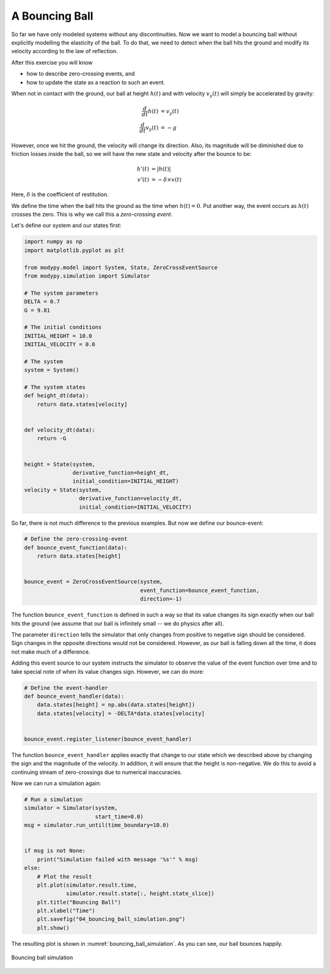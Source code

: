A Bouncing Ball
===============

So far we have only modeled systems without any discontinuities. Now we want to
model a bouncing ball without explicitly modelling the elasticity of the ball.
To do that, we need to detect when the ball hits the ground and modify its
velocity according to the law of reflection.

After this exercise you will know

- how to describe zero-crossing events, and
- how to update the state as a reaction to such an event.

When not in contact with the ground, our ball at height :math:`h\left(t\right)`
and with velocity :math:`v_y\left(t\right)` will simply be accelerated by
gravity:

.. math::
    \frac{d}{dt} h\left(t\right) &= v_y\left(t\right) \\
    \frac{d}{dt} v_y\left(t\right) &= -g

However, once we hit the ground, the velocity will change its direction. Also,
its magnitude will be diminished due to friction losses inside the ball, so we
will have the new state and velocity after the bounce to be:

.. math::
    h'\left(t\right) &= \left|h\left(t\right)\right| \\
    v'\left(t\right) &= - \delta \times v\left(t\right)

Here, :math:`\delta` is the coefficient of restitution.

We define the time when the ball hits the ground as the time when
:math:`h\left(t\right)=0`. Put another way, the event occurs as
:math:`h\left(t\right)` crosses the zero. This is why we call this a
*zero-crossing event*.

Let's define our system and our states first:

.. code-block:: python

    import numpy as np
    import matplotlib.pyplot as plt

    from modypy.model import System, State, ZeroCrossEventSource
    from modypy.simulation import Simulator

    # The system parameters
    DELTA = 0.7
    G = 9.81

    # The initial conditions
    INITIAL_HEIGHT = 10.0
    INITIAL_VELOCITY = 0.0

    # The system
    system = System()

    # The system states
    def height_dt(data):
        return data.states[velocity]


    def velocity_dt(data):
        return -G


    height = State(system,
                   derivative_function=height_dt,
                   initial_condition=INITIAL_HEIGHT)
    velocity = State(system,
                     derivative_function=velocity_dt,
                     initial_condition=INITIAL_VELOCITY)

So far, there is not much difference to the previous examples. But now we define
our bounce-event:

.. code-block:: python

    # Define the zero-crossing-event
    def bounce_event_function(data):
        return data.states[height]


    bounce_event = ZeroCrossEventSource(system,
                                        event_function=bounce_event_function,
                                        direction=-1)

The function ``bounce_event_function`` is defined in such a way so that its
value changes its sign exactly when our ball hits the ground (we assume that our
ball is infinitely small -- we do physics after all).

The parameter ``direction`` tells the simulator that only changes from positive
to negative sign should be considered. Sign changes in the opposite directions
would not be considered. However, as our ball is falling down all the time, it
does not make much of a difference.

Adding this event source to our system instructs the simulator to observe the
value of the event function over time and to take special note of when its value
changes sign. However, we can do more:

.. code-block:: python

    # Define the event-handler
    def bounce_event_handler(data):
        data.states[height] = np.abs(data.states[height])
        data.states[velocity] = -DELTA*data.states[velocity]


    bounce_event.register_listener(bounce_event_handler)

The function ``bounce_event_handler`` applies exactly that change to our state
which we described above by changing the sign and the magnitude of the velocity.
In addition, it will ensure that the height is non-negative. We do this to
avoid a continuing stream of zero-crossings due to numerical inaccuracies.

Now we can run a simulation again:

.. code-block:: python

    # Run a simulation
    simulator = Simulator(system,
                          start_time=0.0)
    msg = simulator.run_until(time_boundary=10.0)


    if msg is not None:
        print("Simulation failed with message '%s'" % msg)
    else:
        # Plot the result
        plt.plot(simulator.result.time,
                 simulator.result.state[:, height.state_slice])
        plt.title("Bouncing Ball")
        plt.xlabel("Time")
        plt.savefig("04_bouncing_ball_simulation.png")
        plt.show()

The resulting plot is shown in :numref:`bouncing_ball_simulation`. As you can
see, our ball bounces happily.

.. _bouncing_ball_simulation:
.. figure:: 04_bouncing_ball_simulation.png
    :align: center
    :alt: Results of bouncing ball simulation

    Bouncing ball simulation
